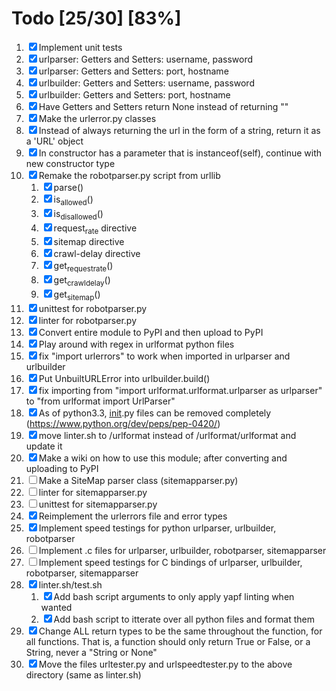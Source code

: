 #+STARTUP: showeverything

* Todo [25/30] [83%]
  1. [X] Implement unit tests
  2. [X] urlparser: Getters and Setters: username, password
  3. [X] urlparser: Getters and Setters: port, hostname
  4. [X] urlbuilder: Getters and Setters: username, password
  5. [X] urlbuilder: Getters and Setters: port, hostname
  6. [X] Have Getters and Setters return None instead of returning ""
  7. [X] Make the urlerror.py classes
  8. [X] Instead of always returning the url in the form of a string, return it as a 'URL' object
  9. [X] In constructor has a parameter that is instanceof(self), continue with new constructor type
  10. [X] Remake the robotparser.py script from urllib
      1. [X] parse()
      2. [X] is_allowed()
      3. [X] is_disallowed()
      4. [X] request_rate directive
      5. [X] sitemap directive
      6. [X] crawl-delay directive
      7. [X] get_request_rate()
      8. [X] get_crawl_delay()
      9. [X] get_sitemap()
  11. [X] unittest for robotparser.py
  12. [X] linter for robotparser.py
  13. [X] Convert entire module to PyPI and then upload to PyPI
  14. [X] Play around with regex in urlformat python files
  15. [X] fix "import urlerrors" to work when imported in urlparser and urlbuilder
  16. [X] Put UnbuiltURLError into urlbuilder.build()
  17. [X] fix importing from "import urlformat.urlformat.urlparser as urlparser" to "from urlformat import UrlParser"
  18. [X] As of python3.3, __init__.py files can be removed completely (https://www.python.org/dev/peps/pep-0420/)
  19. [X] move linter.sh to /urlformat instead of /urlformat/urlformat and update it
  20. [X] Make a wiki on how to use this module; after converting and uploading to PyPI
  21. [ ] Make a SiteMap parser class (sitemapparser.py)
  22. [ ] linter for sitemapparser.py
  23. [ ] unittest for sitemapparser.py
  24. [X] Reimplement the urlerrors file and error types
  25. [X] Implement speed testings for python urlparser, urlbuilder, robotparser
  26. [ ] Implement .c files for urlparser, urlbuilder, robotparser, sitemapparser
  27. [ ] Implement speed testings for C bindings of urlparser, urlbuilder, robotparser, sitemapparser
  28. [X] linter.sh/test.sh
      1. [X] Add bash script arguments to only apply yapf linting when wanted
      2. [X] Add bash script to itterate over all python files and format them
  29. [X] Change ALL return types to be the same throughout the function, for all functions. That is, a function should only return True or False, or a String, never a "String or None"
  30. [X] Move the files urltester.py and urlspeedtester.py to the above directory (same as linter.sh)

